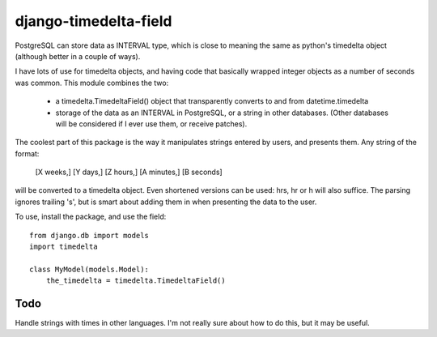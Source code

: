 django-timedelta-field
==========================

PostgreSQL can store data as INTERVAL type, which is close to meaning the
same as python's timedelta object (although better in a couple of ways).

I have lots of use for timedelta objects, and having code that basically
wrapped integer objects as a number of seconds was common. This module
combines the two:

    * a timedelta.TimedeltaField() object that transparently converts
      to and from datetime.timedelta
    
    * storage of the data as an INTERVAL in PostgreSQL, or a string in
      other databases. (Other databases will be considered if I ever
      use them, or receive patches).

The coolest part of this package is the way it manipulates strings entered
by users, and presents them. Any string of the format:

    [X weeks,] [Y days,] [Z hours,] [A minutes,] [B seconds]

will be converted to a timedelta object. Even shortened versions can be used:
hrs, hr or h will also suffice.  The parsing ignores trailing 's', but is
smart about adding them in when presenting the data to the user.

To use, install the package, and use the field::

    from django.db import models
    import timedelta
    
    class MyModel(models.Model):
        the_timedelta = timedelta.TimedeltaField()


Todo
-------------

Handle strings with times in other languages. I'm not really sure about how
to do this, but it may be useful.